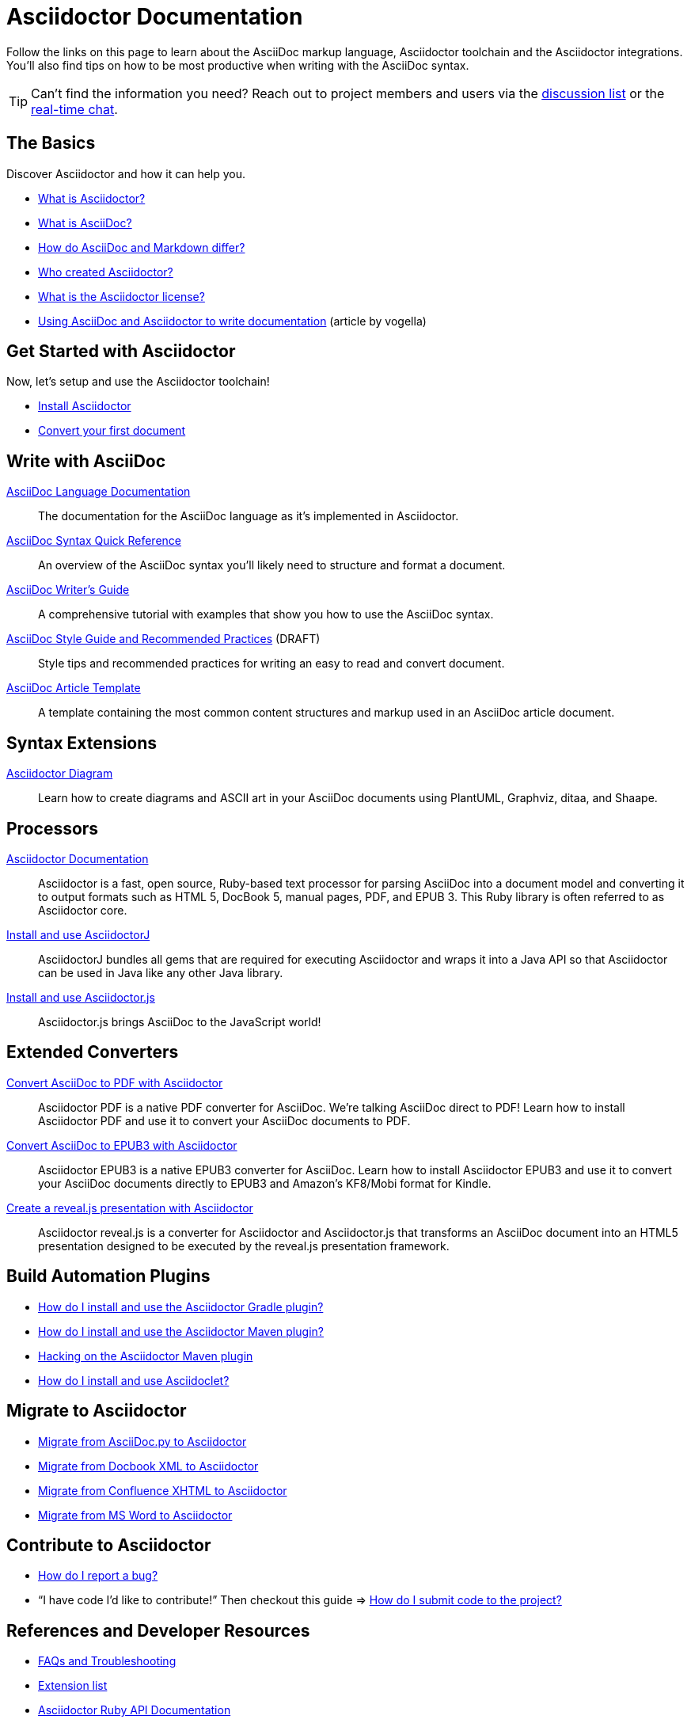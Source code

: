 = Asciidoctor Documentation
:page-layout: docs

Follow the links on this page to learn about the AsciiDoc markup language, Asciidoctor toolchain and the Asciidoctor integrations.
You'll also find tips on how to be most productive when writing with the AsciiDoc syntax.

TIP: Can't find the information you need? Reach out to project members and users via the https://discuss.asciidoctor.org/[discussion list] or the https://asciidoctor.zulipchat.com[real-time chat].

== The Basics

Discover Asciidoctor and how it can help you.

* https://docs.asciidoctor.org/asciidoctor/latest/#what-is-asciidoctor[What is Asciidoctor?]

* link:what-is-asciidoc/[What is AsciiDoc?]

* https://docs.asciidoctor.org/asciidoc/latest/asciidoc-vs-markdown/[How do AsciiDoc and Markdown differ?]

* link:/#authors[Who created Asciidoctor?]

* https://github.com/asciidoctor/asciidoctor/blob/master/LICENSE[What is the Asciidoctor license?]

* http://www.vogella.com/tutorials/AsciiDoc/article.html[Using AsciiDoc and Asciidoctor to write documentation] (article by vogella)

== Get Started with Asciidoctor

Now, let's setup and use the Asciidoctor toolchain!

* https://docs.asciidoctor.org/asciidoctor/latest/install/[Install Asciidoctor]
//Follow the guide link:install-asciidoctor-macos/[Installing Asciidoctor on macOS] for an in-depth tutorial.

* https://docs.asciidoctor.org/asciidoctor/latest/get-started/[Convert your first document]

//* link:produce-custom-themes-using-asciidoctor-stylesheet-factory[How do I use the Asciidoctor stylesheet factory to produce custom themes?]

== Write with AsciiDoc

https://docs.asciidoctor.org/asciidoc/latest/[AsciiDoc Language Documentation]::
  The documentation for the AsciiDoc language as it’s implemented in Asciidoctor.

https://docs.asciidoctor.org/asciidoc/latest/syntax-quick-reference/[AsciiDoc Syntax Quick Reference]::
  An overview of the AsciiDoc syntax you'll likely need to structure and format a document.

link:asciidoc-writers-guide/[AsciiDoc Writer's Guide]::
  A comprehensive tutorial with examples that show you how to use the AsciiDoc syntax.

link:asciidoc-recommended-practices/[AsciiDoc Style Guide and Recommended Practices] (DRAFT)::
  Style tips and recommended practices for writing an easy to read and convert document.

link:asciidoc-article/[AsciiDoc Article Template]::
  A template containing the most common content structures and markup used in an AsciiDoc article document.

== Syntax Extensions

link:asciidoctor-diagram[Asciidoctor Diagram]::
  Learn how to create diagrams and ASCII art in your AsciiDoc documents using PlantUML, Graphviz, ditaa, and Shaape.

== Processors

https://docs.asciidoctor.org/asciidoctor/latest/[Asciidoctor Documentation]::
  Asciidoctor is a fast, open source, Ruby-based text processor for parsing AsciiDoc into a document model and converting it to output formats such as HTML 5, DocBook 5, manual pages, PDF, and EPUB 3. This Ruby library is often referred to as Asciidoctor core.
link:install-and-use-asciidoctor-java-integration/[Install and use AsciidoctorJ]::
  AsciidoctorJ bundles all gems that are required for executing Asciidoctor and wraps it into a Java API so that Asciidoctor can be used in Java like any other Java library.
link:install-and-use-asciidoctorjs/[Install and use Asciidoctor.js]::
  Asciidoctor.js brings AsciiDoc to the JavaScript world!

== Extended Converters

link:convert-asciidoc-to-pdf/[Convert AsciiDoc to PDF with Asciidoctor]::
  Asciidoctor PDF is a native PDF converter for AsciiDoc. We're talking AsciiDoc direct to PDF! Learn how to install Asciidoctor PDF and use it to convert your AsciiDoc documents to PDF.

link:convert-asciidoc-to-epub/[Convert AsciiDoc to EPUB3 with Asciidoctor]::
  Asciidoctor EPUB3 is a native EPUB3 converter for AsciiDoc. Learn how to install Asciidoctor EPUB3 and use it to convert your AsciiDoc documents directly to EPUB3 and Amazon's KF8/Mobi format for Kindle.

link:asciidoctor-revealjs[Create a reveal.js presentation with Asciidoctor]::
  Asciidoctor reveal.js is a converter for Asciidoctor and Asciidoctor.js that transforms an AsciiDoc document into an HTML5 presentation designed to be executed by the reveal.js presentation framework.

== Build Automation Plugins

* link:install-and-use-asciidoctor-gradle-plugin/[How do I install and use the Asciidoctor Gradle plugin?]
* link:install-and-use-asciidoctor-maven-plugin/[How do I install and use the Asciidoctor Maven plugin?]
* link:hack-asciidoctor-maven-plugin/[Hacking on the Asciidoctor Maven plugin]
* link:install-and-use-asciidoclet/[How do I install and use Asciidoclet?]

== Migrate to Asciidoctor

* https://docs.asciidoctor.org/asciidoctor/latest/migrate/asciidoc-py/[Migrate from AsciiDoc.py to Asciidoctor]
* https://docs.asciidoctor.org/asciidoctor/latest/migrate/docbook-xml/[Migrate from Docbook XML to Asciidoctor]
* https://docs.asciidoctor.org/asciidoctor/latest/migrate/confluence-xhtml/[Migrate from Confluence XHTML to Asciidoctor]
* https://docs.asciidoctor.org/asciidoctor/latest/migrate/ms-word/[Migrate from MS Word to Asciidoctor]

== Contribute to Asciidoctor

* https://github.com/asciidoctor/asciidoctor/blob/master/CONTRIBUTING.adoc#submitting-an-issue[How do I report a bug?]

* "`I have code I'd like to contribute!`" Then checkout this guide => https://github.com/asciidoctor/asciidoctor/blob/master/CONTRIBUTING.adoc#submitting-a-pull-request[How do I submit code to the project?]

== References and Developer Resources

* link:faq/[FAQs and Troubleshooting]
* link:extensions/[Extension list]
* https://www.rubydoc.info/gems/asciidoctor[Asciidoctor Ruby API Documentation]
* https://www.javadoc.io/doc/org.asciidoctor/asciidoctorj/[AsciidoctorJ API Documentation]
* link:/[Asciidoctor README]
* link:/man/asciidoctor/[Asciidoctor man page]
